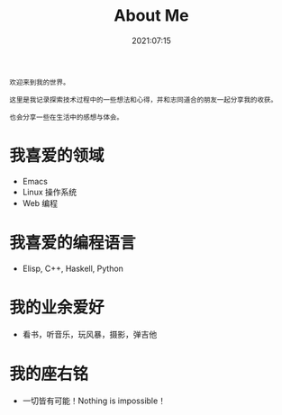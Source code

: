 #+title: About Me
#+date: 2021:07:15
#+draft: false
~欢迎来到我的世界。~

~这里是我记录探索技术过程中的一些想法和心得，并和志同道合的朋友一起分享我的收获。~

~也会分享一些在生活中的感想与体会。~

* 我喜爱的领域
- Emacs
- Linux 操作系统
- Web 编程
* 我喜爱的编程语言
- Elisp, C++, Haskell, Python
* 我的业余爱好
- 看书，听音乐，玩风暴，摄影，弹吉他
* 我的座右铭
- 一切皆有可能！Nothing is impossible！

